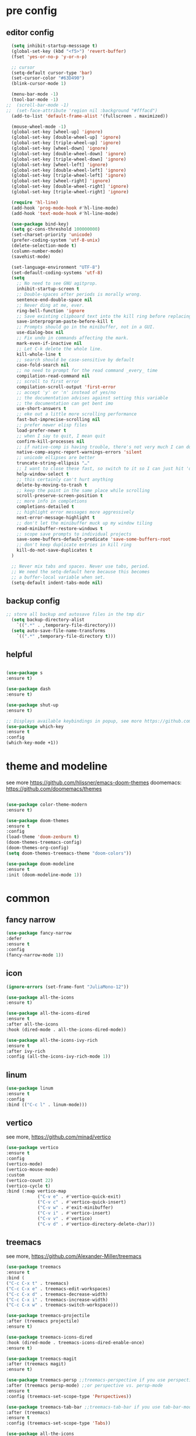 #+STARTUP: overview
#+PROPERTY: header-args :comments yes :results silent

* pre config
** editor config
#+BEGIN_SRC emacs-lisp
  (setq inhibit-startup-messsage t)
  (global-set-key (kbd "<f5>") 'revert-buffer)
  (fset 'yes-or-no-p 'y-or-n-p)
  
  ;; cursor
  (setq-default cursor-type 'bar)
  (set-cursor-color "#63D490")
  (blink-cursor-mode 1)  
  
  (menu-bar-mode -1)
  (tool-bar-mode -1)
;;  (scroll-bar-mode -1)  
;;  (set-face-attribute 'region nil :background "#fffacd")
  (add-to-list 'default-frame-alist '(fullscreen . maximized))

  (mouse-wheel-mode -1)  
  (global-set-key [wheel-up] 'ignore)
  (global-set-key [double-wheel-up] 'ignore)
  (global-set-key [triple-wheel-up] 'ignore)
  (global-set-key [wheel-down] 'ignore) 
  (global-set-key [double-wheel-down] 'ignore)
  (global-set-key [triple-wheel-down] 'ignore)
  (global-set-key [wheel-left] 'ignore)
  (global-set-key [double-wheel-left] 'ignore)
  (global-set-key [triple-wheel-left] 'ignore)
  (global-set-key [wheel-right] 'ignore)
  (global-set-key [double-wheel-right] 'ignore) 
  (global-set-key [triple-wheel-right] 'ignore)  
  
  (require 'hl-line)
  (add-hook 'prog-mode-hook #'hl-line-mode)
  (add-hook 'text-mode-hook #'hl-line-mode)

  (use-package bind-key)
  (setq gc-cons-threshold 100000000)
  (set-charset-priority 'unicode)
  (prefer-coding-system 'utf-8-unix)
  (delete-selection-mode t)
  (column-number-mode)
  (savehist-mode)

  (set-language-environment "UTF-8")
  (set-default-coding-systems 'utf-8)
  (setq
    ;; No need to see GNU agitprop.
    inhibit-startup-screen t
    ;; Double-spaces after periods is morally wrong.
    sentence-end-double-space nil
    ;; Never ding at me, ever.
    ring-bell-function 'ignore
    ;; Save existing clipboard text into the kill ring before replacing it.
    save-interprogram-paste-before-kill t
    ;; Prompts should go in the minibuffer, not in a GUI.
    use-dialog-box nil
    ;; Fix undo in commands affecting the mark.
    mark-even-if-inactive nil
    ;; Let C-k delete the whole line.
    kill-whole-line t
    ;; search should be case-sensitive by default
    case-fold-search nil
    ;; no need to prompt for the read command _every_ time
    compilation-read-command nil
    ;; scroll to first error
    compilation-scroll-output 'first-error
    ;; accept 'y' or 'n' instead of yes/no
    ;; the documentation advises against setting this variable
    ;; the documentation can get bent imo
    use-short-answers t
    ;; eke out a little more scrolling performance
    fast-but-imprecise-scrolling nil
    ;; prefer newer elisp files
    load-prefer-newer t
    ;; when I say to quit, I mean quit
    confirm-kill-processes nil
    ;; if native-comp is having trouble, there's not very much I can do
    native-comp-async-report-warnings-errors 'silent
    ;; unicode ellipses are better
    truncate-string-ellipsis "…"
    ;; I want to close these fast, so switch to it so I can just hit 'q'
    help-window-select t
    ;; this certainly can't hurt anything
    delete-by-moving-to-trash t
    ;; keep the point in the same place while scrolling
    scroll-preserve-screen-position t
    ;; more info in completions
    completions-detailed t
    ;; highlight error messages more aggressively
    next-error-message-highlight t
    ;; don't let the minibuffer muck up my window tiling
    read-minibuffer-restore-windows t
    ;; scope save prompts to individual projects
    save-some-buffers-default-predicate 'save-some-buffers-root
    ;; don't keep duplicate entries in kill ring
    kill-do-not-save-duplicates t
  )

  ;; Never mix tabs and spaces. Never use tabs, period.
  ;; We need the setq-default here because this becomes
  ;; a buffer-local variable when set.
  (setq-default indent-tabs-mode nil)
#+END_SRC 
** backup config
#+BEGIN_SRC emacs-lisp  
;; store all backup and autosave files in the tmp dir
  (setq backup-directory-alist
    `((".*" . ,temporary-file-directory)))
  (setq auto-save-file-name-transforms
    `((".*" ,temporary-file-directory t)))

#+END_SRC
** helpful
#+BEGIN_SRC emacs-lisp

  (use-package s
  :ensure t)

  (use-package dash
  :ensure t)

  (use-package shut-up
  :ensure t)

  ;; Displays available keybindings in popup, see more https://github.com/justbur/emacs-which-key
  (use-package which-key
  :ensure t
  :config
  (which-key-mode +1))

#+END_SRC 

* theme and modeline
see more https://github.com/hlissner/emacs-doom-themes
doomemacs: https://github.com/doomemacs/themes
#+BEGIN_SRC emacs-lisp
  
  (use-package color-theme-modern
  :ensure t)

  (use-package doom-themes
  :ensure t
  :config
  (load-theme 'doom-zenburn t)
  (doom-themes-treemacs-config)
  (doom-themes-org-config)
  (setq doom-themes-treemacs-theme "doom-colors"))

  (use-package doom-modeline
  :ensure t
  :init (doom-modeline-mode 1))

#+END_SRC

* common
** fancy narrow
#+BEGIN_SRC emacs-lisp
  (use-package fancy-narrow
  :defer
  :ensure t
  :config
  (fancy-narrow-mode 1))
#+END_SRC

** icon
#+BEGIN_SRC emacs-lisp
  (ignore-errors (set-frame-font "JuliaMono-12"))

  (use-package all-the-icons
  :ensure t)

  (use-package all-the-icons-dired
  :ensure t
  :after all-the-icons
  :hook (dired-mode . all-the-icons-dired-mode))

  (use-package all-the-icons-ivy-rich
  :ensure t
  :after ivy-rich
  :config (all-the-icons-ivy-rich-mode 1))
#+END_SRC

** linum
#+BEGIN_SRC emacs-lisp
  (use-package linum
  :ensure t
  :config
  :bind (("C-c l" . linum-mode)))
#+END_SRC

** vertico
see more, https://github.com/minad/vertico
#+BEGIN_SRC emacs-lisp
  (use-package vertico
  :ensure t
  :config
  (vertico-mode)
  (vertico-mouse-mode)
  :custom
  (vertico-count 22)
  (vertico-cycle t)
  :bind (:map vertico-map
              ("C-v e" . #'vertico-quick-exit)
              ("C-v c" . #'vertico-quick-insert)
              ("C-v w" . #'exit-minibuffer)
              ("C-v i" . #'vertico-insert)
              ("C-v v" . #'vertico)
              ("C-v d" . #'vertico-directory-delete-char)))
#+END_SRC
** treemacs
see more, https://github.com/Alexander-Miller/treemacs
#+BEGIN_SRC emacs-lisp
  (use-package treemacs
  :ensure t
  :bind (
  ("C-c C-x t" . treemacs)
  ("C-c C-x e" . treemacs-edit-workspaces)
  ("C-c C-x d" . treemacs-decrease-width)
  ("C-c C-x i" . treemacs-increase-width)
  ("C-c C-x w" . treemacs-switch-workspace)))

  (use-package treemacs-projectile
  :after (treemacs projectile)
  :ensure t)

  (use-package treemacs-icons-dired
  :hook (dired-mode . treemacs-icons-dired-enable-once)
  :ensure t)

  (use-package treemacs-magit
  :after (treemacs magit)
  :ensure t)

  (use-package treemacs-persp ;;treemacs-perspective if you use perspective.el vs. persp-mode
  :after (treemacs persp-mode) ;;or perspective vs. persp-mode
  :ensure t
  :config (treemacs-set-scope-type 'Perspectives))

  (use-package treemacs-tab-bar ;;treemacs-tab-bar if you use tab-bar-mode
  :after (treemacs)
  :ensure t
  :config (treemacs-set-scope-type 'Tabs))

  (use-package all-the-icons
  :ensure t)

  (use-package all-the-icons-dired
  :ensure t
  :after all-the-icons
  :hook (dired-mode . all-the-icons-dired-mode))
#+END_SRC

** vterm
#+BEGIN_SRC emacs-lisp
  (use-package vterm
  :defer
  :ensure t
  :bind ("C-x g" . vterm))
#+END_SRC
** consult
#+BEGIN_SRC emacs-lisp
  (use-package consult
  :ensure t
  :config
  (defun pt/yank-pop ()
    "As pt/yank, but calling consult-yank-pop."
    (interactive)
    (let ((point-before (point)))
      (consult-yank-pop)
      (indent-region point-before (point))))

  :bind (("C-c i"     . #'consult-imenu)
         ("C-c r"     . #'consult-recent-file)
         ("C-c y"     . #'pt/yank-pop)
         ("C-c R"     . #'consult-bookmark)
         ("C-c `"     . #'consult-flymake)
         ("C-c h"     . #'consult-ripgrep)
         ("C-x C-f"   . #'find-file)
         ("C-c C-h a" . #'consult-apropos)
         )
  :custom
  (completion-in-region-function #'consult-completion-in-region)
  (xref-show-xrefs-function #'consult-xref)
  (xref-show-definitions-function #'consult-xref)
  (consult-project-root-function #'deadgrep--project-root) ;; ensure ripgrep works
  )
#+END_SRC

** marginalia
#+BEGIN_SRC emacs-lisp
  (use-package marginalia
  :ensure t
  :init (marginalia-mode +1))
#+END_SRC
** orderless
#+BEGIN_SRC emacs-lisp
  (use-package orderless
  :ensure t
  :custom (completion-styles `(orderless basic)))
#+END_SRC

** crtlf
#+BEGIN_SRC emacs-lisp
  (use-package ctrlf
  :ensure t
  :init (ctrlf-mode +1))
#+END_SRC

** prescient
#+BEGIN_SRC emacs-lisp
  (use-package prescient
  :ensure t)
#+END_SRC

** ace 
#+BEGIN_SRC emacs-lisp
  (use-package ace-window
  :ensure t
  :config 
  (setq aw-scope 'frame)
  (setq aw-background nil)
  (global-set-key (kbd "C-c a") 'ace-window)
  (ace-window-display-mode)
  (setq aw-keys '(?a ?s ?d ?f ?g ?h ?j ?k ?l)))

  (use-package ace-jump-mode
  :ensure t
  :bind ("C-." . ace-jump-mode))

  (use-package ace-flyspell
  :ensure t
  :bind
  (:map flyspell-mode-map
      ("C-M-i" . ace-flyspell-correct-word)))
#+END_SRC

** ivy
#+BEGIN_SRC emacs-lisp
  (use-package ivy
  :ensure t
  :diminish (ivy-mode)
  :bind (("C-x b" . ivy-switch-buffer))
  :config
  (ivy-mode 1)
  (setq ivy-use-virtual-buffers t)
  (setq ivy-count-format "%d/%d ")
  (setq ivy-display-style 'fancy))

  (use-package swiper
  :after ivy
  :ensure t
  :bind (("C-s" . swiper-isearch)
           ("C-r" . swiper-isearch)
           ("C-c C-r" . ivy-resume)
;;           ("M-x" . counsel-M-x)
           ("C-x C-f" . counsel-find-file))
  :config
  (progn
    (ivy-mode 1)
    (setq ivy-use-virtual-buffers t)
    (setq ivy-display-style 'fancy)
    (define-key read-expression-map (kbd "C-r") 'counsel-expression-history)
    ))
#+END_SRC

** flycheck
See more, https://www.flycheck.org/en/latest/
#+BEGIN_SRC emacs-lisp
  (use-package flycheck
  :ensure t
  :init 
  :config
  ;; Disable the error indicator on the fringe
  (setq flycheck-indication-mode nil)

  ;; Disable automatic syntax check on new line
  (setq flycheck-syntax-automatically '(save 
  idle-change 
  mode-enable))

  ;; Immediate syntax checking quite annoying. Slow it down a bit.
  (setq flycheck-idle-change-delay 2.0)

  ;; Customize faces (Colors are copied from solarized definitions

  (set-face-attribute 'flycheck-warning nil
  :background "#b58900"
  :foreground "#262626"
  :underline nil)

  (set-face-attribute 'flycheck-error nil
  :background "dc322f"
  :foreground "#262626"
  :underline nil)

  (global-flycheck-mode t))

  (use-package flycheck-irony
  :defer
  :ensure t)
#+END_SRC

** yasnippet
see more, https://github.com/joaotavora/yasnippet
develop/config, https://joaotavora.github.io/yasnippet/snippet-development.html
#+BEGIN_SRC emacs-lisp
  (setq-default abbrev-mode 1)

  (use-package yasnippet
  :ensure t
  :config
  (setq yas-snippet-dirs '("~/.emacs.d/snippets"))
  (yas-global-mode +1))

  ;; a collection of yasnippet snippets for many languages
  (use-package yasnippet-snippets
  :after yasnippet
  :ensure t)

  (use-package ivy-yasnippet
  :after (ivy yasnippet)
  :ensure t
  :bind ("C-c w" . ivy-yasnippet))
#+END_SRC

** better shell
see more, https://github.com/killdash9/better-shell
#+BEGIN_SRC emacs-lisp
  (use-package better-shell
  :ensure t
  :bind (("C-c s " . better-shell-shell) 
           ("C-c q" . better-shell-remote-open)))
#+END_SRC

* editor
** undo
#+BEGIN_SRC emacs-lisp
  (use-package undo-tree
  :ensure t
  :init
  (global-undo-tree-mode 1)
  (global-set-key (kbd "C-z") 'undo)
  :config
  (setq undo-tree-auto-save-history t)
  (setq undo-tree-history-directory-alist 
    `(("." . ,temporary-file-directory))))
#+END_SRC

** helm
#+BEGIN_SRC emacs-lisp
  (use-package ag
  :defer
  :ensure t)

  (use-package helm-ag
  :ensure t
  :after ag)

  (use-package helm-projectile
  :ensure t
  :after helm
  :config (helm-projectile-on))

  (use-package helm
  :ensure t
  :diminish helm-mode
  :config
  (require 'helm-config)
  :bind
  ("C-c f" . helm-projectile-find-file-dwim)
  ("M-x" . helm-M-x)
  ("C-x r b" . helm-filtered-bookmarks)
  ("C-x C-f" . helm-find-files)
  :init
  (helm-mode +1)
  (customize-set-variable 'helm-ff-lynx-style-map t))
#+END_SRC

** magit
see more, https://magit.vc/
#+BEGIN_SRC emacs-lisp
  (use-package magit
  :ensure t
  :diminish magit-autorevert-mode
  :diminish auto-revert-mode
  :config
  (defun pt/commit-hook () (set-fill-column 80))
  (add-hook 'git-commit-setup-hook #'pt/commit-hook)
  (add-to-list 'magit-no-confirm 'stage-all-changes)
  :bind (
    ("C-c x c" . magit-commit)
    ("C-c x p" . magit-push)
    ("C-c x l" . magit-log)
    ("C-c x n" . magit-clone)
    ("C-c x b" . magit-branch-create)
    ("C-c x d" . magit-branch-delete)
    ("C-c x r" . magit-branch-reset)
    ("C-c x o" . magit-checkout)
    ("C-c x s" . magit-stash)
    ("C-c x g" . magit-status)
    ("C-c x u" . magit-pull)
    ("C-c x y" . magit-branch-checkout)
    ("C-c x a" . magit-branch-and-checkout)
  ))

  (use-package forge
  :ensure t
  :after magit
  :bind (
     ("C-c v p" . forge-pull)
     ("C-c v i" . forge-list-issues)
     ("C-c v r" . forge-list-pullreqs)
     ("C-c v a" . forge-create-pullreq-from-issue)
     ("C-c v u" . forge-create-issue)
     ("C-c v d" . forge-add-repository)
     ("C-c v l" . forge-list-topics)
     ("C-c v n" . forge-forge-edit-topic-note)
     ("C-c v m" . forge-edit-mark)
     ("C-c v t" . forge-edit-topic-title)
     ("C-c v o" . forge-edit-topic-review-requests)
     ("C-c v q" . forge-edit-topic-milestone)
     ("C-c v f" . forge-edit-topic-assignees)
     ("C-c v s" . forge-edit-topic-state)
     ("C-c v g" . forge-merge)
     ("C-c v y" . forge-create-pullreq)
   ))

  ;; Hack to eliminate weirdness
  (unless (boundp 'bug-reference-auto-setup-functions)
    (defvar bug-reference-auto-setup-functions '()))


  (use-package libgit
  :delight
  :ensure t
  :after magit)

  (use-package magit-libgit
  :ensure t
  :after (magit libgit))


  (use-package git-messenger
  :ensure t
  :bind ("C-c x m" . git-messenger:popup-message)
  :config
  (setq git-messenger:show-detail t
        git-messenger:use-magit-popup t))

  (use-package git-timemachine
  :ensure t
  :bind ("C-c x t" . git-timemachine)) 
#+END_SRC

** rainbow
#+BEGIN_SRC emacs-lisp
  (use-package rainbow-delimiters
  :ensure t
  :hook
  (prog-mode . rainbow-delimiters-mode))

  (use-package rainbow-identifiers
  :ensure t)
#+END_SRC

** anzu
#+BEGIN_SRC emacs-lisp
  (use-package anzu
  :ensure t
  :delight
  :bind  (
    ("C-x r i" . anzu-isearch-query-replace)     
    ("C-x r a" . anzu-query-replace))
  :config
  (global-anzu-mode 1))
#+END_SRC
** prodigy
#+BEGIN_SRC emacs-lisp
  (use-package prodigy
  :ensure t
  :bind (("C-c 8" . #'prodigy)
           :map prodigy-view-mode-map
           ("$" . #'end-of-buffer))
  :custom (prodigy-view-truncate-by-default t)
  :config
  ;;  (load "~/.emacs.d/services.el" 'noerror))
    (prodigy-define-tag
    :name 'pulumi
    :ready-message "Pulumi!!!")
    (prodigy-define-tag
     :name 'operator
     :ready-message "Matrixone Operator!!!")

    (prodigy-define-service
     :name "pulumi up"
     :command "pulumi"
     :args '("up", "--yes")
     :cwd "~/Documents/matrixone-operator/"
     :tags '(pulumi))
  )
#+END_SRC

** miniedit
#+BEGIN_SRC emacs-lisp
  (use-package miniedit
  :ensure t)
#+END_SRC
** company
see more, http://company-mode.github.io/
#+BEGIN_SRC emacs-lisp

  (use-package company
  :ensure t
  :hook (emacs-lisp-mode . company-mode)
  :config
  (setq company-idle-delay 0)
  (setq company-minimum-prefix-length 3)
  (global-company-mode t))

  (use-package company-prescient
  :defer  
  :ensure t
  :after company
  :config
  (company-prescient-mode +1))

  (use-package company-irony
  :defer
  :ensure t
  :after comapny)

  (use-package company-shell
  :defer
  :ensure t
  :after comany)

  (use-package company-c-headers
  :defer
  :after company
  :ensure t)

  (use-package company-emoji
  :defer
  :ensure t
  :after company
  :config
  (add-to-list 'company-backends 'company-emoji))
#+END_SRC

* programming
** lsp
#+BEGIN_SRC emacs-lisp
  (setq lsp-log-io nil) ;; Don't log everything = speed
  (setq lsp-keymap-prefix "C-c j")
  (setq lsp-restart 'auto-restart)
  (setq lsp-ui-sideline-show-diagnostics t)
  (setq lsp-ui-sideline-show-hover t)
  (setq lsp-ui-sideline-show-code-actions t)

  (use-package lsp-mode
  :ensure t
  :commands lsp
  :diminish lsp-mode
  :bind
  ("M-." . 'lsp-find-definition)
  ("M-t" . 'lsp-find-type-definition)
  ("M-?" . 'lsp-find-references))

  (use-package lsp-ui
  :ensure t)
#+END_SRC

** tree sitter
#+BEGIN_SRC emacs-lisp
  (use-package tree-sitter
  :ensure t
  :hook (
    (rust-mode . tree-sitter-mode)
    (toml-mode . tree-sitter-mode)
    (markdown-mode . tree-sitter-mode)
    (go-mode . tree-sitter-mode)))

  (use-package tree-sitter-langs
  :defer
  :ensure t)
#+END_SRC

** rust
#+BEGIN_SRC emacs-lisp
  (use-package rust-mode
  :defer
  :ensure t
  :hook (rust-mode . lsp)
  :bind
  ("C-c g" . rust-run)
  ("C-c t" . rust-test)
  ("C-c b" . cargo-process-build)
  :config
  (setq rust-format-on-save t)
  (setq lsp-rust-server 'rust-analyzer))

  (use-package cargo
  :defer
  :ensure t
  :hook (rust-mode . cargo-minor-mode)
  :diminish cargo-minor-mode
  :bind (
    ("C-x j r" . cargo-process-run)
    ("C-x j b" . cargo-process-build)
    ("C-x j a" . cargo-process-add)
    ("C-x j t" . cargo-process-test)
    ("C-x j c" . cargo-process-clippy)
    ("C-x j l" . cargo-process-clean)
    ()))

  (use-package flycheck-rust
  :defer
  :ensure t
  :config (add-hook 'flycheck-mode-hook #'flycheck-rust-setup))

  (use-package racer
  :after rust-mode
  :ensure t
  :diminish racer-mode
  :hook (rust-mode . racer-mode)
  :bind
  ("M-j" . racer-find-definition)
  ;; (:map racer-mode-map ("M-." . #'xref-find-definitions))
  (:map racer-mode-map ("M-." . nil)))
#+END_SRC

** toml
#+BEGIN_SRC emacs-lisp
  (use-package toml-mode
  :defer
  :ensure t)
#+END_SRC

** markdown
#+BEGIN_SRC emacs-lisp
  (use-package markdown-mode
  :defer
  :ensure t
  :mode (("\\.md\\'" . markdown-mode)
         ("\\.markdown\\'" . markdown-mode)))
#+END_SRC

** go
#+BEGIN_SRC emacs-lisp
  (use-package go-mode
  :defer
  :ensure t
  :mode "\\.go\\'"
  :config
  (defun my/go-mode-setup ()
    "Basic Go mode setup."
  (add-hook 'before-save-hook #'lsp-format-buffer t t)
  (add-hook 'before-save-hook #'lsp-organize-imports t t))
  (add-hook 'go-mode-hook #'my/go-mode-setup)
  :hook
  (go-mode . lsp))
#+END_SRC


